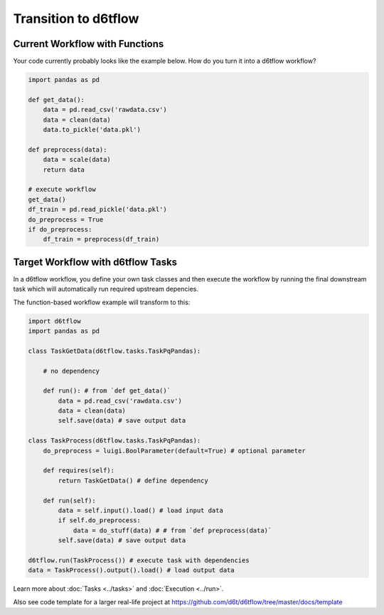 Transition to d6tflow
==============================================

Current Workflow with Functions
------------------------------------------------------------

Your code currently probably looks like the example below. How do you turn it into a d6tflow workflow?

.. code-block:: python

    import pandas as pd

    def get_data():
        data = pd.read_csv('rawdata.csv')
        data = clean(data)
        data.to_pickle('data.pkl')

    def preprocess(data):
        data = scale(data)
        return data

    # execute workflow
    get_data()
    df_train = pd.read_pickle('data.pkl')
    do_preprocess = True
    if do_preprocess:
        df_train = preprocess(df_train)


Target Workflow with d6tflow Tasks
------------------------------------------------------------

In a d6tflow workflow, you define your own task classes and then execute the workflow by running the final downstream task which will automatically run required upstream depencies. 

The function-based workflow example will transform to this:

.. code-block:: python

    import d6tflow
    import pandas as pd

    class TaskGetData(d6tflow.tasks.TaskPqPandas):

        # no dependency

        def run(): # from `def get_data()`
            data = pd.read_csv('rawdata.csv')
            data = clean(data)
            self.save(data) # save output data

    class TaskProcess(d6tflow.tasks.TaskPqPandas):
        do_preprocess = luigi.BoolParameter(default=True) # optional parameter

        def requires(self):
            return TaskGetData() # define dependency

        def run(self): 
            data = self.input().load() # load input data
            if self.do_preprocess:
                data = do_stuff(data) # # from `def preprocess(data)`
            self.save(data) # save output data

    d6tflow.run(TaskProcess()) # execute task with dependencies
    data = TaskProcess().output().load() # load output data

Learn more about :doc:`Tasks <../tasks>` and :doc:`Execution <../run>`.

Also see code template for a larger real-life project at https://github.com/d6t/d6tflow/tree/master/docs/template